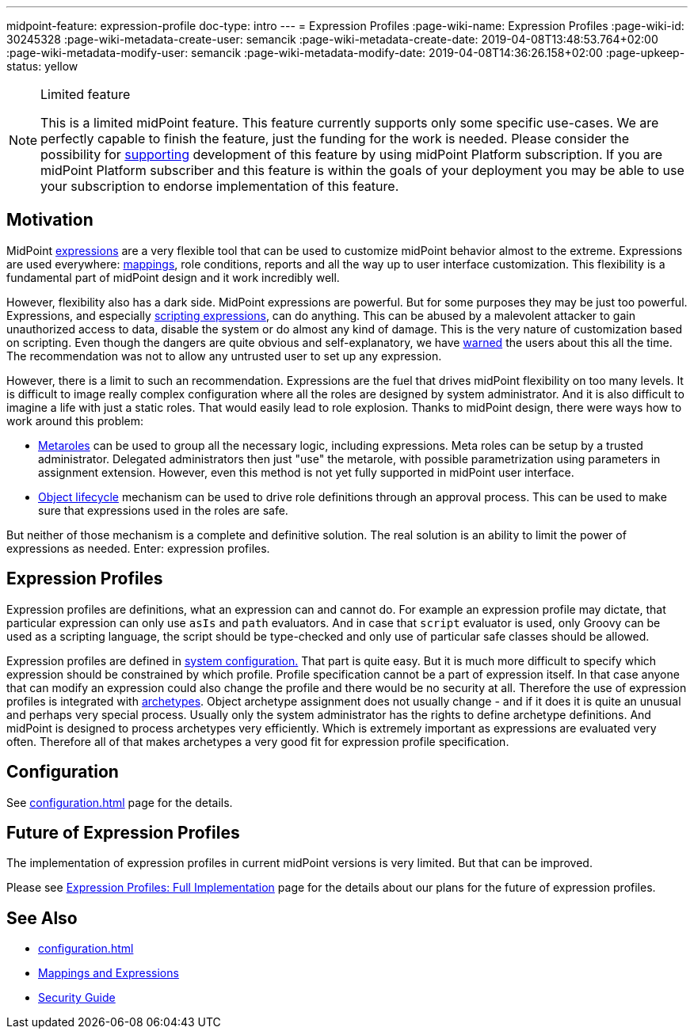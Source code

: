 ---
midpoint-feature: expression-profile
doc-type: intro
---
= Expression Profiles
:page-wiki-name: Expression Profiles
:page-wiki-id: 30245328
:page-wiki-metadata-create-user: semancik
:page-wiki-metadata-create-date: 2019-04-08T13:48:53.764+02:00
:page-wiki-metadata-modify-user: semancik
:page-wiki-metadata-modify-date: 2019-04-08T14:36:26.158+02:00
:page-upkeep-status: yellow

[NOTE]
.Limited feature
====
This is a limited midPoint feature.
This feature currently supports only some specific use-cases.
We are perfectly capable to finish the feature, just the funding for the work is needed.
Please consider the possibility for xref:/support/subscription-sponsoring/[supporting] development of this feature by using midPoint Platform subscription.
If you are midPoint Platform subscriber and this feature is within the goals of your deployment you may be able to use your subscription to endorse implementation of this feature.
====

== Motivation

MidPoint xref:/midpoint/reference/expressions/expressions/[expressions] are a very flexible tool that can be used to customize midPoint behavior almost to the extreme.
Expressions are used everywhere: xref:/midpoint/reference/expressions/mappings/[mappings], role conditions, reports and all the way up to user interface customization.
This flexibility is a fundamental part of midPoint design and it work incredibly well.

However, flexibility also has a dark side.
MidPoint expressions are powerful.
But for some purposes they may be just too powerful.
Expressions, and especially xref:/midpoint/reference/expressions/expressions/script/[scripting expressions], can do anything.
This can be abused by a malevolent attacker to gain unauthorized access to data, disable the system or do almost any kind of damage.
This is the very nature of customization based on scripting.
Even though the dangers are quite obvious and self-explanatory, we have xref:/midpoint/security/security-guide/[warned] the users about this all the time.
The recommendation was not to allow any untrusted user to set up any expression.

However, there is a limit to such an recommendation.
Expressions are the fuel that drives midPoint flexibility on too many levels.
It is difficult to image really complex configuration where all the roles are designed by system administrator.
And it is also difficult to imagine a life with just a static roles.
That would easily lead to role explosion.
Thanks to midPoint design, there were ways how to work around this problem:

* xref:/midpoint/reference/roles-policies/policies/metaroles/policy/[Metaroles] can be used to group all the necessary logic, including expressions.
Meta roles can be setup by a trusted administrator.
Delegated administrators then just "use" the metarole, with possible parametrization using parameters in assignment extension.
However, even this method is not yet fully supported in midPoint user interface.

* xref:/midpoint/reference/concepts/object-lifecycle/[Object lifecycle] mechanism can be used to drive role definitions through an approval process.
This can be used to make sure that expressions used in the roles are safe.

But neither of those mechanism is a complete and definitive solution.
The real solution is an ability to limit the power of expressions as needed.
Enter: expression profiles.


== Expression Profiles

Expression profiles are definitions, what an expression can and cannot do.
For example an expression profile may dictate, that particular expression can only use `asIs` and `path` evaluators.
And in case that `script` evaluator is used, only Groovy can be used as a scripting language, the script should be type-checked and only use of particular safe classes should be allowed.

Expression profiles are defined in xref:/midpoint/reference/concepts/system-configuration-object/[system configuration.] That part is quite easy.
But it is much more difficult to specify which expression should be constrained by which profile.
Profile specification cannot be a part of expression itself.
In that case anyone that can modify an expression could also change the profile and there would be no security at all.
Therefore the use of expression profiles is integrated with xref:/midpoint/reference/schema/archetypes/[archetypes]. Object archetype assignment does not usually change - and if it does it is quite an unusual and perhaps very special process.
Usually only the system administrator has the rights to define archetype definitions.
And midPoint is designed to process archetypes very efficiently.
Which is extremely important as expressions are evaluated very often.
Therefore all of that makes archetypes a very good fit for expression profile specification.


== Configuration

See xref:configuration.adoc[] page for the details.


== Future of Expression Profiles

The implementation of expression profiles in current midPoint versions is very limited.
But that can be improved.

Please see xref:/midpoint/features/planned/expression-profiles/[Expression Profiles: Full Implementation] page for the details about our plans for the future of expression profiles.


== See Also

* xref:configuration.adoc[]

* xref:/midpoint/reference/expressions/[Mappings and Expressions]

* xref:/midpoint/security/security-guide/[Security Guide]
